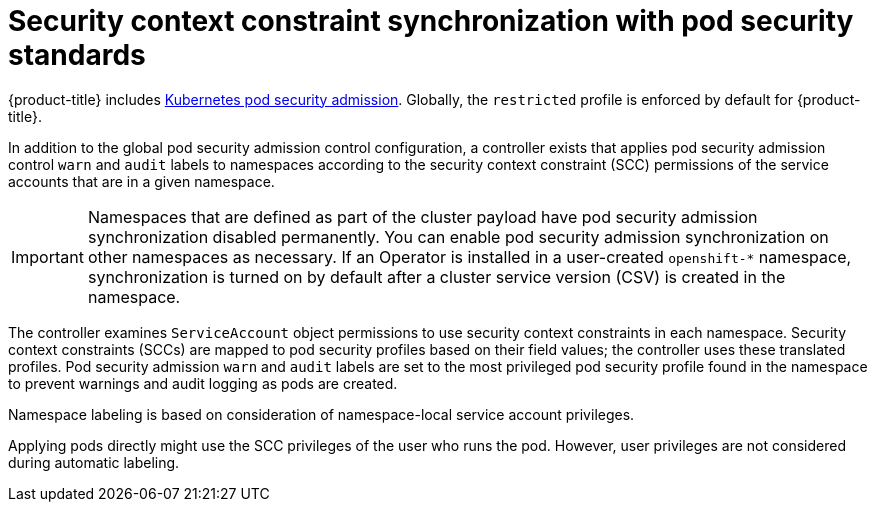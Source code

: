// Module included in the following assemblies:
//
// * microshift_running_apps/microshift-authentication.adoc

:_content-type: CONCEPT
[id="microshift-security-context-constraints_{context}"]

= Security context constraint synchronization with pod security standards

{product-title} includes link:https://kubernetes.io/docs/concepts/security/pod-security-admission[Kubernetes pod security admission]. Globally, the `restricted` profile is enforced by default for {product-title}.

In addition to the global pod security admission control configuration, a controller exists that applies pod security admission control `warn` and `audit` labels to namespaces according to the security context constraint (SCC) permissions of the service accounts that are in a given namespace.

[IMPORTANT]
====
Namespaces that are defined as part of the cluster payload have pod security admission synchronization disabled permanently. You can enable pod security admission synchronization on other namespaces as necessary. If an Operator is installed in a user-created `openshift-*` namespace, synchronization is turned on by default after a cluster service version (CSV) is created in the namespace. 
====

The controller examines `ServiceAccount` object permissions to use security context constraints in each namespace. Security context constraints (SCCs) are mapped to pod security profiles based on their field values; the controller uses these translated profiles. Pod security admission `warn` and `audit` labels are set to the most privileged pod security profile found in the namespace to prevent warnings and audit logging as pods are created.

Namespace labeling is based on consideration of namespace-local service account privileges.

Applying pods directly might use the SCC privileges of the user who runs the pod. However, user privileges are not considered during automatic labeling.
